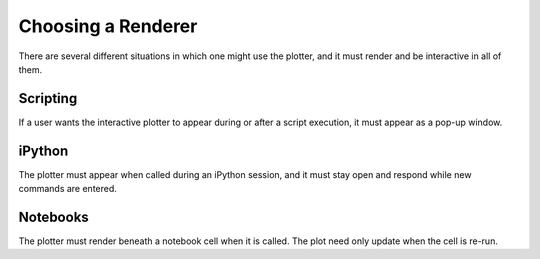 *******************
Choosing a Renderer
*******************

There are several different situations in which one might use the plotter, and it must render and be interactive in all of them.

Scripting
=========

If a user wants the interactive plotter to appear during or after a script execution, it must appear as a pop-up window.

iPython
=======

The plotter must appear when called during an iPython session, and it must stay open and respond while new commands are entered.

Notebooks
=========

The plotter must render beneath a notebook cell when it is called. The plot need only update when the cell is re-run.
